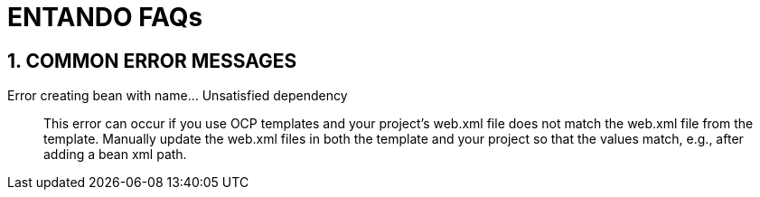 = ENTANDO FAQs

:sectnums:
:sectanchors:
:imagesdir: images/

== COMMON ERROR MESSAGES

Error creating bean with name... Unsatisfied dependency:: This error can occur if you use OCP templates and your project's web.xml file does not match the web.xml file from the template. Manually update the web.xml files in both the template and your project so that the values match, e.g., after adding a bean xml path. 
